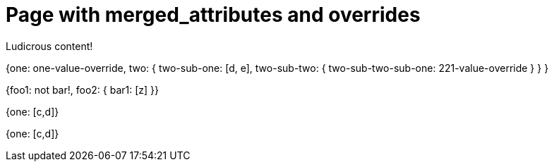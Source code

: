 = Page with merged_attributes and overrides
:page-attr: {one: one-value-override, \
  two: { \
    two-sub-one: \
      [d, e], \
    two-sub-two: \
      { two-sub-two-sub-one: 221-value-override } \
  } \
}
:page-complex: {foo1: not bar!, \
  foo2: { \
    bar1: [z] \
}}
:implicit1: {one: [c,d]}
:implicit2: {one: [c,d]}
:page-implicit2: {one: [e,f]}

Ludicrous content!

{page-attr}

{page-complex}

{implicit1}

{implicit2}
